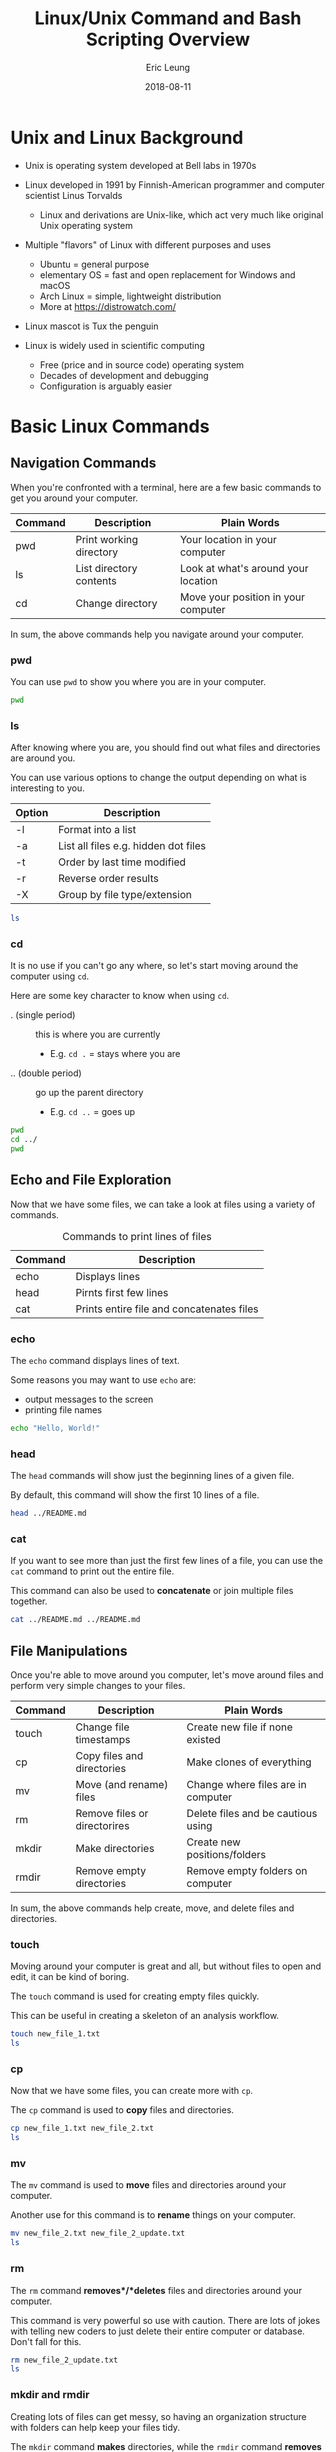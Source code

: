#+TITLE: Linux/Unix Command and Bash Scripting Overview
#+AUTHOR: Eric Leung
#+DATE: 2018-08-11
#+STARTUP: entitiespretty
#+PROPERTY: header-args :results value verbatim replace :exports both :tangle yes

* Unix and Linux Background

- Unix is operating system developed at Bell labs in 1970s

- Linux developed in 1991 by Finnish-American programmer and computer scientist
  Linus Torvalds
  - Linux and derivations are Unix-like, which act very much like original Unix
    operating system

- Multiple "flavors" of Linux with different purposes and uses
  - Ubuntu = general purpose
  - elementary OS = fast and open replacement for Windows and macOS
  - Arch Linux = simple, lightweight distribution
  - More at https://distrowatch.com/

- Linux mascot is Tux the penguin

- Linux is widely used in scientific computing
  - Free (price and in source code) operating system
  - Decades of development and debugging
  - Configuration is arguably easier

* Basic Linux Commands
** Navigation Commands

When you're confronted with a terminal, here are a few basic commands to get
you around your computer.

| Command | Description             | Plain Words                         |
|---------+-------------------------+-------------------------------------|
| pwd     | Print working directory | Your location in your computer      |
| ls      | List directory contents | Look at what's around your location |
| cd      | Change directory        | Move your position in your computer |

In sum, the above commands help you navigate around your computer.

*** pwd

You can use ~pwd~ to show you where you are in your computer.

#+BEGIN_SRC sh
  pwd
#+END_SRC

#+RESULTS:
: /home/leunge/documents/github/lecture-python-bash/notes

*** ls

After knowing where you are, you should find out what files and directories are
around you.

You can use various options to change the output depending on what is
interesting to you.

| Option | Description                          |
|--------+--------------------------------------|
| -l     | Format into a list                   |
| -a     | List all files e.g. hidden dot files |
| -t     | Order by last time modified          |
| -r     | Reverse order results                |
| -X     | Group by file type/extension         |

#+BEGIN_SRC sh
  ls
#+END_SRC

#+RESULTS:

*** cd

It is no use if you can't go any where, so let's start moving around the
computer using ~cd~.

Here are some key character to know when using ~cd~.

- . (single period) :: this is where you are currently
  - E.g. ~cd .~ = stays where you are
- .. (double period) :: go up the parent directory
  - E.g. ~cd ..~ = goes up

#+BEGIN_SRC sh
  pwd
  cd ../
  pwd
#+END_SRC

** Echo and File Exploration

Now that we have some files, we can take a look at files using a variety of
commands.

#+CAPTION: Commands to print lines of files
#+NAME: fig:echocat
| Command | Description                               |
|---------+-------------------------------------------|
| echo    | Displays lines                            |
| head    | Pirnts first few lines                    |
| cat     | Prints entire file and concatenates files |

*** echo

The ~echo~ command displays lines of text.

Some reasons you may want to use ~echo~ are:

- output messages to the screen
- printing file names

#+BEGIN_SRC sh
  echo "Hello, World!"
#+END_SRC

#+RESULTS:
:RESULTS:
Hello, World!
:END:

*** head

The ~head~ commands will show just the beginning lines of a given file.

By default, this command will show the first 10 lines of a file.

#+BEGIN_SRC sh
  head ../README.md
#+END_SRC

#+RESULTS:
:RESULTS:
# Teaching Python's NetworkX and Bash

Lecture  materials for teaching Python's NetworkX package and Bash scripting.


**Contents**

- [Requirements](#requirements)
- [Environment Setup](#environment-setup)
    - [Anaconda and Conda](#anaconda-and-conda)
:END:

*** cat

If you want to see more than just the first few lines of a file, you can use
the ~cat~ command to print out the entire file.

This command can also be used to *concatenate* or join multiple files
together.

#+BEGIN_SRC sh
  cat ../README.md ../README.md
#+END_SRC

#+RESULTS:
:RESULTS:
:END:

** File Manipulations

Once you're able to move around you computer, let's move around files and
perform very simple changes to your files.

| Command | Description                  | Plain Words                        |
|---------+------------------------------+------------------------------------|
| touch   | Change file timestamps       | Create new file if none existed    |
| cp      | Copy files and directories   | Make clones of everything          |
| mv      | Move (and rename) files      | Change where files are in computer |
| rm      | Remove files or directorires | Delete files and be cautious using |
| mkdir   | Make directories             | Create new positions/folders       |
| rmdir   | Remove empty directories     | Remove empty folders on computer   |

In sum, the above commands help create, move, and delete files and directories.

*** touch

Moving around your computer is great and all, but without files to open and
edit, it can be kind of boring.

The ~touch~ command is used for creating empty files quickly.

This can be useful in creating a skeleton of an analysis workflow.

#+BEGIN_SRC sh
  touch new_file_1.txt
  ls
#+END_SRC

#+RESULTS:

*** cp

Now that we have some files, you can create more with ~cp~.

The ~cp~ command is used to *copy* files and directories.

#+BEGIN_SRC sh
  cp new_file_1.txt new_file_2.txt
  ls
#+END_SRC

*** mv

The ~mv~ command is used to *move* files and directories around your computer.

Another use for this command is to *rename* things on your computer.

#+BEGIN_SRC sh
  mv new_file_2.txt new_file_2_update.txt
  ls
#+END_SRC

*** rm

The ~rm~ command *removes*/*deletes* files and directories around your
computer.

This command is very powerful so use with caution. There are lots of jokes with
telling new coders to just delete their entire computer or database. Don't fall
for this.

#+BEGIN_SRC sh
  rm new_file_2_update.txt
  ls
#+END_SRC

*** mkdir and rmdir

Creating lots of files can get messy, so having an organization structure with
folders can help keep your files tidy.

The ~mkdir~ command *makes* directories, while the ~rmdir~ command *removes*
(empty) directories.

Let's create a new directory with ~mkdir~.

#+BEGIN_SRC sh
  mkdir new_dir
  cd new_dir
  pwd
#+END_SRC

We may eventually want to remove a directory for various reasons. We can remove
*empty* directories using the ~rmdir~ command, which is similar and more
limited than the ~rm~ command we just learned about.

#+BEGIN_SRC sh
  rmdir new_dir
  ls
#+END_SRC

** File Permissions

File permissions can be a foreign concept, especially when you've never
encountered them before or it's never affected you.

Some uses of file permissions you may encounter are:

- limit certain files for particular people
- limit who can modify files or directories

In sum, file permissions are useful for enabling a bit of security by
controlling what files can be accessed and use by who.

File permissions are properties of every file/directory on your computer and
dictate *what* (type of action) can be done by *who* (groups). There are three
groups for each type of action and types of groups.


*** Permission Types

There are three permission types:

- read (r) :: user's capability to read the contents of file/directory
- write (w) :: user's capability to write or change a file/directory
- execute (x) :: user's capability to execute a file or view the contents of a
                 directory

*** Permission Groups

There are three permission groups:

- owner/user (u) :: personal owner of the file/directory
- group (g) :: group of users who have access to file/directory
- other users (o) :: users not in file's group
- all users (a) :: what is accessible to any user, independent of group

*** chmod

Let's create file to play around with its file permissions.

#+BEGIN_SRC sh
  touch restricted_file.txt
  ls -l
#+END_SRC

The ~chmod~ command stands for *change file mode*, which refers to the number
of modes (or types) of permissions a file can have.

This allows you to specify *who* has which permission *type*.

There are two ways to manipulate a file/directory's:

- Octal representation :: using binary and numbers
- Symbolic representation :: letters and semantics (easier to remember, IMO)

**** Update with octal representation

Octal representation makes use of a base-8 number system to represent the three
types of permissions for each of the groups. Each base-8 number is a digit from
0 to 7.

The power of this representation is in its conciseness, representing all
possible combination of permission types into one number.

Each number can be constructed using *three binary numbers* from each of the
three types of permissions.

Table below summarized all possible combinations.

#+CAPTION: Summary of write persmissions and numbers, read from left to right.
#+NAME: fig:chmod
| Permission               | rwx | Binary | Number |
|--------------------------+-----+--------+--------|
| read, write, and execute | rwx |    111 |      7 |
| read and write           | rw- |    110 |      6 |
| read and execute         | r-x |    101 |      5 |
| read only                | r-- |    100 |      4 |
| write and execute        | -wx |    011 |      3 |
| write only               | -w- |    010 |      2 |
| execute only             | --x |    001 |      1 |
| none                     | --- |    000 |      0 |

Another way to look at this is using just numbers:

- read = 4
- write = 2
- execute = 1

When crafting the correct number, you can follow this general workflow:

- figure out what kind of permissions you want,
- organize these permissions into the structure (read, write, execute),
- translate values to binary,
- translate binary to octal.

Each number can then be used to represent each of the three categories of
people: user, group, and others (in that order).

For example, to give *read,write* (4 + 2 = 6) to user and just *read* (4) to
both group and others, you can run the following command with ~chmod~:

#+BEGIN_SRC sh
  chmod 644 restricted_file.txt
  ls -l
#+END_SRC

**** Update using symbolic representation

You can also use what is called symbolic representation to modify permissions.

This can be easier to remember and use because you don't have to remember which
permission equals what number and how to put together the number as well.

All you need to remeber are letters for both the different roles.

| Letter | Role   |
|--------+--------|
| u      | user   |
| g      | group  |
| o      | others |

And different permissions:

| Letter | Permission |
|--------+------------|
| r      | read       |
| w      | write      |
| x      | execute    |

All you need now is to use the following arithmetic symbols to change the
permissions:

- + :: add permission in addition to current permissions
- - :: remove permission from current permissions
- = :: add and remove unmentioned permissions

To do the same from above

#+BEGIN_QUOTE
...to give *read,write* (4 + 2 = 6) to user and just *read* (4) to both group
and others, ...
#+END_QUOTE

you can run the following:

#+BEGIN_SRC sh
  chmod u=rw,g=r,o=r restricted_file.txt
  ls -l
#+END_SRC

**** Resources and more

- [[https://www.thegeekstuff.com/2010/06/chmod-command-examples/][7 Chmod Command Examples for Beginners (The Geek Stuff)]]
- [[https://www.thegeekstuff.com/2010/04/unix-file-and-directory-permissions/][Beginners Guide to File and Directory Permissions (The Geek Stuff)]]
- [[http://examplenow.com/chmod/][Examples of chmod (examplenow)]]

** Environment Variables

Environment variables hold information for your computer to read and make
decisions about.

You can use the ~env~ command to see all created environmental variables.

One important environmental variable is your ~PATH~ variable. This variable
controls how your computer searches for programs/software.

#+BEGIN_SRC sh
  which python
#+END_SRC

#+RESULTS:

You can access environment variables using the dollar sign, ~$~, in front of
the variable name.

#+BEGIN_SRC sh
  echo $PATH
#+END_SRC

You can manipulate your path variable with an equals sign, ~=~, to append new
parts of the path to the new one using a colon, ~:~.

#+BEGIN_SRC sh
  echo $PATH
  PATH=~/bin:$PATH
  echo $PATH
#+END_SRC

Close your terminal. Are changes to your path still there?

For changes to be seen from any script and subshell called from this shell,
you'll need to *export* your path variable.

#+BEGIN_SRC sh
  export PATH
#+END_SRC

* Redirect Input and Output

Sometimes when running commands, you want to chain together multiple
commands. Rather than saving the output, opening and reading it again, and then
processing the results, you can just *redirect* output of one command into
another.

** Standard Streams

*Streams* are different types of information or data traveling within the Linux
shell. 

There are three standard streams of information:

- STDIN :: standard input e.g. keyboard
- STDOUT :: standard output e.g. screen
- STDERR :: standard error

** Redirection of Streams

Now that we have an understanding of the basic streams of data available to us,
we can redirect these streams however we like using the less than and greater
than symbols.

#+CAPTION: Summary of different types of redirections
#+NAME: tab:redirection
| Write Status | Symbol | Description     |
|--------------+--------+-----------------|
| Overwrite    | >      | Standard output |
| Overwrite    | <      | Standard input  |
| Overwrite    | 2>     | Standard error  |
| Append       | >>     | Standard output |
| Append       | <<     | Standard input  |
| Append       | 2>>    | Standard error  |

*** Output and Overwrite with >

You can use the ~>~ (greater than symbol) character to take the output of one
program to output and write to another file.

#+BEGIN_SRC sh
  ls ../ > list_of_files.txt
  head list_of_files.txt
#+END_SRC

#+RESULTS:
| notebooks |
| notes     |
| README.md |
| src       |

*** Output and Append with >>

The single greater than sign will overwrite the files you redirect to. But what
if you want to just keep on adding to a list?

That's where the double greater than sign ~>>~ comes in.

This double greater than sign will add to the bottom of the file.

#+BEGIN_SRC sh
  # The -e flag tells echo to interpret the backslash
  echo -e "\nCompare with sorted list" >> list_of_files.txt

  ls -lt ../ >> list_of_files.txt
  cat list_of_files.txt
#+END_SRC

#+RESULTS:
:RESULTS:
notebooks
notes
README.md
src

Compare with sorted list
total 8
drwxr-xr-x+ 1 leunge Domain Users    0 Sep  5 13:01 notes
drwxr-xr-x+ 1 leunge Domain Users    0 Aug 23 15:49 notebooks
drwxr-xr-x+ 1 leunge Domain Users    0 Aug 23 15:37 src
-rw-r--r--+ 1 leunge Domain Users 2234 Aug 23 10:45 README.md
:END:

*** Input with <

You can also redirect files *into* commands using the less than symbol, ~<~.

#+BEGIN_SRC sh
  head < list_of_files.txt
#+END_SRC

#+RESULTS:
:RESULTS:
notebooks
notes
README.md
src

Compare with sorted list
total 8
drwxr-xr-x+ 1 leunge Domain Users    0 Sep  5 13:01 notes
drwxr-xr-x+ 1 leunge Domain Users    0 Aug 23 15:49 notebooks
drwxr-xr-x+ 1 leunge Domain Users    0 Aug 23 15:37 src
:END:

Now although this example is superfluous, I hope the concept still shines
through.

** Pipe

The pipe character, ~|~ (generally found above the Enter key), help redirect
output from one command to another

Let's look at what we have so far in our directory.

#+BEGIN_SRC sh
  ls
#+END_SRC

#+RESULTS:
:RESULTS:
#unix_outline.org#
list_of_files.txt
unix_outline.org
:END:

Now, say I only want to look at only two entries with the ~head~ command.

#+BEGIN_SRC sh
  ls | head -n 2
#+END_SRC

#+RESULTS:
:RESULTS:
#unix_outline.org#
list_of_files.txt
:END:

** Resources and More

- [[https://www.guru99.com/linux-redirection.html][Input Output Redirection in Linux/Unix Examples (Guru99)]]
- [[https://www.digitalocean.com/community/tutorials/an-introduction-to-linux-i-o-redirection][An Introduction to Linux I/O Redirection (Digital Ocean)]]
- [[https://robots.thoughtbot.com/input-output-redirection-in-the-shell][Input/Output Redirection in the Shell (thoughtbot)]]
- [[https://en.wikipedia.org/wiki/Pipeline_(Unix)][Pipeline (Wikipedia)]]
- [[http://www.catonmat.net/blog/bash-one-liners-explained-part-three/][Bash One-Liners Explained, Part III: All about redirections]]

* File Manipulation with Built-In Tools

We now have a basic understanding of how to move around our computer using the
command line, explore files, and manipulate data to go where we want.

Here, let us explore powerful tools to manipulate text files. Many of these
functions are available in Python and R, but here we can show the exact same
functionality with time-tested tools.

** awk

The ~awk~ command line tool is a powerful tool for processing text files,
especially those organized into rows and columns i.e. tabular data.

*** General syntax

Borrowed from [[https://dev.to/rrampage/awk---a-useful-little-language-2fhf][Raunak Ramakrishnan]], their blog post has broken down how ~awk~
works in terms of Python pseudocode.

#+BEGIN_SRC python
initialize()                             # Initializes variables in BEGIN block
for line in input_lines:                 # Divides input into a list of lines
    for condition, action in conditions: # Just list of condition-action pairs
        if condition(line):              # Match line against condition
            action()                     # Perform action on match 
#+END_SRC

In other words, ~awk~ is a sequence of *pattern-action* pairs where it checks
each line if it matches some pattern. If it does, the action will be executed.

#+BEGIN_SRC txt
  BEGIN {...}
  CONDITION {action}
  CONDITION {action}
  END {...}
#+END_SRC

*** Built-in variables

There are some built-in variables that can be used to make using ~awk~ more
powerful. These variables relate to the file itself, such as the number of
columns/fields in the file, which may be useful in manipulating the file.

| Variable | Description                       | Example                          |
|----------+-----------------------------------+----------------------------------|
| FS       | Input separator                   | ~awk 'BEGIN{FS="FS";}'~          |
| OFS      | Output separator                  | ~awk 'BEGIN{OFS="=";}'~          |
| RS       | Determines what is a record       | ~awk 'BEGIN{RS="\n\n";}'~        |
| ORS      | Output record separator           | ~awk 'BEGIN{ORS="=";}'~          |
| NR       | Number of record                  | ~awk '{print "Number - ", NR;}'~ |
| NF       | Number of fields/columns          | ~awk '{print NR,"->",NF;}'~      |
| FILENAME | Name of current file              | ~awk '{print FILENAME}'~         |
| FNR      | Number of records rel. to current | ~awk '{print FILENAME, FNR;}'~   |
| $0       | The entire line                   | ~awk '{print $0;}`~              |
| $n       | The nth field number              | ~awk '{print $1;}'~              |

*** Examples

Now that we have the general syntax, let's try out some ~awk~ commands.

#+BEGIN_SRC sh
  ls -l
  ls -l | awk '{ print $6 " " $10 }'
  ls -l | awk '{ print $6 * 2 }'
#+END_SRC

#+RESULTS:
:RESULTS:
total 113
-rw-r--r--+ 1 leunge Domain Users 28946 Sep  5 19:04 #unix_outline.org#
-rw-r--r--+ 1 leunge Domain Users   302 Sep  5 13:01 list_of_files.txt
-rw-r--r--+ 1 leunge Domain Users 50823 Sep  5 14:35 unix_outline.html
-rw-r--r--+ 1 leunge Domain Users 24879 Sep  5 14:29 unix_outline.org
 
28946 #unix_outline.org#
302 list_of_files.txt
50823 unix_outline.html
24879 unix_outline.org
0
57892
604
101646
49758
:END:

*** Resources and more

- [[https://dev.to/rrampage/awk---a-useful-little-language-2fhf][Awk - A useful little language]]
- [[https://www.lifewire.com/write-awk-commands-and-scripts-2200573][How to Write AWK Commands and Scripts]]
- [[https://www.thegeekstuff.com/2010/01/8-powerful-awk-built-in-variables-fs-ofs-rs-ors-nr-nf-filename-fnr/][8 Powerful Awk Built-in Variables (The Geek Stuff)]]
- [[http://www.grymoire.com/Unix/Awk.html][Awk (Grymoire)]]

** sed

The ~sed~ command is another powerful command. While ~awk~ is useful for
manipulating tabular data, ~sed~ is used to read in text and transform it.

A simple use of ~sed~ is for replacing text.

#+BEGIN_SRC sh
  echo Sunday | sed 's/day/night/'
#+END_SRC

#+RESULTS:
: Sunnight

*** Resources and more

- [[http://www.grymoire.com/Unix/Sed.html][sed (Grymoire)]]

** cut

The ~cut~ command is useful to divide a file into several parts.

It goes through each line to cut parts of it based on:

- byte position
- character
- field

#+BEGIN_SRC sh
  ls -l
  ls -l | cut -b 1-10
#+END_SRC

#+RESULTS:
:RESULTS:
total 113
-rw-r--r--+ 1 leunge Domain Users 29867 Sep  5 19:25 #unix_outline.org#
-rw-r--r--+ 1 leunge Domain Users   302 Sep  5 13:01 list_of_files.txt
-rw-r--r--+ 1 leunge Domain Users 50823 Sep  5 14:35 unix_outline.html
-rw-r--r--+ 1 leunge Domain Users 24879 Sep  5 14:29 unix_outline.org
total 113
-rw-r--r--
-rw-r--r--
-rw-r--r--
-rw-r--r--
:END:

** sort

As the name implies, the ~sort~ command will order a list of items.

#+BEGIN_SRC sh
  ls | sort
#+END_SRC

** find

The ~find~ command will be helpful to search for files.

The general form of this command is

#+BEGIN_SRC txt
  find (starting directory) (matching criteria and actions)
#+END_SRC

Here's a table summarizing the types of matching criteria available.

| Criteria   | Description                              |
|------------+------------------------------------------|
| -atime n   | File accessed n days ago                 |
| -mtime n   | File modified n days ago                 |
| -size n    | File is n blocks big (block = 512 bytes) |
| -type c    | File type, f=file,d=dir                  |
| -name nam  | Search filename nam                      |
| -user usr  | File's owner is usr                      |
| -group grp | File's group is grp                      |
| -perm p    | File's access mode is p                  |

Arithmetic modifiers can be used to specify values.

| Modifiers  | Description                          |
|------------+--------------------------------------|
| -mtime +7  | Modified more than seven days ago    |
| -atime -2  | File accessed less than two days ago |
| -size +100 | File larger than 100 blocks (50 KB)  |

#+BEGIN_SRC sh
  # Look for text files accessed less than three days ago
  find . -atime -3 -name "*.txt"
#+END_SRC

#+RESULTS:
:RESULTS:
./list_of_files.txt
:END:

*** Resources and more

- [[https://www.tecmint.com/35-practical-examples-of-linux-find-command/][35 Practical Examples of Linux Find Command]]
- [[https://kb.iu.edu/d/admm][Use the Unix find command to search for files]]

* Bash Scripting

Similar to Python scripting, bash scripting is a quick way to:

- automate repetitive tasks
- create custom sequence of commands
- link together software tools written in different languages

** Local Variables

We covered variables very briefly when we talked about the ~$PATH~
variable. This is a built-in variable, but you can also create variables
yourself.

#+BEGIN_SRC sh
  university="Oregon Health & Science University"
  echo $university
#+END_SRC

#+RESULTS:
: Oregon Health & Science University

Mind that there should be *no space* around the equals sign.

And to call the variable, you need the *dollar sign* in front of the variable
name to use it.

Just a tease of what variables can do, you can save the output of one command
into a variable and then use it later.

#+BEGIN_SRC sh
  file_list=$(ls)
  echo $file_list
#+END_SRC

#+RESULTS:
: #unix_outline.org# unix_outline.html unix_outline.org

** Pass In Arguments

Sometimes, instead of hard-coding (explicitly typing in) file names into your
scripts, maybe we'd like our script to work with any file we give it.

Let's create a simple script that will count the number of lines a file has and
create a test file.

#+BEGIN_SRC sh
  # Create a simple bash script to take in arguments
  echo '#!/usr/bin/env bash
  filename=$1

  if [ -r $filename ]; then
    linecount=$(wc -l < $filename)
    printf "%s has %d lines\n" $filename $linecount
  fi' > count_lines.sh
  cat count_lines.sh

  # The -e flag interprets backslash characters to create new lines with \n
  echo -e "This\nfile\nhas\nseven\nlines\nin\nit" > test_file.txt
  echo "" # Just create a space between results
  cat test_file.txt
#+END_SRC

#+RESULTS:
:RESULTS:
#!/usr/bin/env bash
filename=$1

if [ -r $filename ]; then
  linecount=$(wc -l < $filename)
  printf "%s has %d lines\n" $filename $linecount
fi

This
file
has
seven
lines
in
it
:END:

Now we can run the script we just created using the file we want as an
*argument*.

#+BEGIN_SRC sh
  bash count_lines.sh test_file.txt
#+END_SRC

#+RESULTS:
: test_file.txt has 7 lines

** Control Structures

Similar to Python, you can write statements in bash to control the flow of
logic based on conditions or loop through a list of items.

*** if/elif/else blocks

We briefly saw the ~if~ statement being used earlier.

The general syntax using conditional is:

#+BEGIN_SRC txt
  if [ expression ]; then
    Code is 'expression' is true
  fi
#+END_SRC

Here's a working example using ~if~ statements

#+BEGIN_SRC sh
  object="food"
  if [ $object == "car" ]; then
    echo "This is a car"
  elif [ $object == "food" ]; then
    echo "This is food"
  else
    echo "I don't know what this is"
  fi
#+END_SRC

#+RESULTS:
:RESULTS:
This is food
:END:

**** Resources and more

- [[http://tldp.org/HOWTO/Bash-Prog-Intro-HOWTO-6.html][6. Conditionals]]

*** Various Conditions

Below are tables summarizing the various kinds of conditionals in bash.

**** Files and Directories

| Condition       | Description                      |
|-----------------+----------------------------------|
| [ -e file ]     | Check file exists                |
| [ -d directory] | Check directory exists           |
| [ -r file ]     | Check file exists and readable   |
| [ -w file ]     | Check file exists and writable   |
| [ -x file ]     | Check file exists and executable |

**** Compare Strings

| Condition              | Description                          |
|------------------------+--------------------------------------|
| [ -z STRING ]          | True if length of STRING is zero     |
| [ -n STRING ]          | True if length of STRING is non-zero |
| [ STRING1 == STRING2 ] | True if strings are equal            |
| [ STRING1 != STRING2 ] | True if strings are not equal        |
| [ STRING1 < STRING2 ]  | True if STRING1 sorts before STRING2 |
| [ STRING2 > STRING2 ]  | True if STRING1 sorts after STRING2  |

**** Numeric Comparisons

| Condition          | Description                        |
|--------------------+------------------------------------|
| [ NUM1 -eq NUM2 ]  | Two numbers are equal              |
| [ NUM1 -ne NUM2 ]  | Two numbers not equal              |
| [ NUM1 -gt NUM2 ]  | NUM1 greater than NUM2             |
| [ NUM1 -ge NUM2 ]  | NUM1 greater than or equal to NUM2 |
| [ NUM1 -lt NUM2 ]  | NUM1 less than NUM2                |
| [ NUM1 -le NUM2 ]  | NUM1 less than or equal to NUM2    |
| (( NUM1 == NUM2 )) | Two numbers are equal              |

*Note*: Double parentheses are specifically for arithmetic expressions. In
other words ~[ NUM1 > NUM2 ]~ would fail, but ~(( NUM1 > NUM2 ))~ would work.

**** Resources and more

- [[http://www.tldp.org/LDP/Bash-Beginners-Guide/html/sect_07_01.html][Introduction to if]]
- [[https://serverfault.com/questions/52034/what-is-the-difference-between-double-and-single-square-brackets-in-bash][What is the difference between double and single square brackets in bash?]]

*** while loops

The ~while~ loop keeps on running a set of commands *while* some condition is
still met.

#+BEGIN_SRC sh
  COUNTER=0
  while [ $COUNTER -lt 10 ]; do
    echo The counter is $COUNTER

    # let allows arithmetic expressions to be evaluated
    let COUNTER+=1
  done
#+END_SRC

#+RESULTS:
:RESULTS:
The counter is 0
The counter is 1
The counter is 2
The counter is 3
The counter is 4
The counter is 5
The counter is 6
The counter is 7
The counter is 8
The counter is 9
:END:

*** for loops

Similar to ~while~ loops, ~for~ loops will iterate over a set of commands. This
type of loop, however, loops over a list of items until that list is done.

#+BEGIN_SRC sh
  # Simple for loop example
  for i in 1 2 3 4; do
    echo $i
  done

  # Another way of the above
  echo
  for i in $(seq 1 4); do  # seq prints sequence of numbers
    echo $i
  done
#+END_SRC

#+RESULTS:
:RESULTS:
1
2
3
4

1
2
3
4
:END:



** Exit Status Indicators for Scripts

Unix and Linux systems have what are called *exit codes* that scripts/programs
can return after it is done running.

These codes indicate whether or not the script passed successfully (~0~),
failed in some way (~1~), or misuse of shell commands (~2~). There are a
variety of other codes for other situations.

Because scripts are typically run in the context of other scripts, it can be
important to know if any one of the inner scripts fail in someway so that you
can fix them.

To access the exit code of the previous script, you can use the ~$?~ variable.

#+BEGIN_SRC sh
  ls %  # <-- This will fail
  echo $?

  bashscript  # <-- Will also fail because non-existant
  echo $?
#+END_SRC

#+RESULTS:
:RESULTS:
2
127
:END:

Here is how you could use these within your own bash scripts.

#+BEGIN_SRC sh
  echo "#!/usr/bin/env bash

  head -n 1 ../README.md

  if [[ $? -eq 0 ]]; then
    echo 'Successfully read beginning of file'; exit 0
  else
    echo 'Failed to read beginning of file'; exit 1
  fi" > test_exit_codes.sh

  bash test_exit_codes.sh
#+END_SRC

#+RESULTS:
:RESULTS:
# Teaching Python's NetworkX and Bash
Successfully read beginning of file
:END:

*** Resources and more

- [[http://bencane.com/2014/09/02/understanding-exit-codes-and-how-to-use-them-in-bash-scripts/][Understanding Exit Codes and how to use them in bash scripts]]
- [[http://www.tldp.org/LDP/abs/html/exitcodes.html][Appendix E. Exit Codes with Special meanings]]
- [[https://bash.cyberciti.biz/guide/Exit_command][Exit command]]

* File Transfer and Interacting with the Web and Servers

When data analyses require compute power not available to your local computer,
a server dedicated to crunching numbers and analyses may be help.

When working with a server, you may want to move files between your own
computer and the server. While there are graphical tools to do this, there are
command line tools available to you to do this as well.

** curl and wget

~curl~ and ~wget~ are both command line tools that can download contents from
servers and the internet.

For simple file downloads, there isn't much of a difference in use.

*** curl

*Note*: the flags below are the letter O (as in ostrich), not the number zero (0).

#+BEGIN_SRC sh
  # Download Python's PEP 20 file
  curl -O https://raw.githubusercontent.com/python/peps/master/pep-0020.txt

  # Do the same thing, but name the downloaded file differently
  curl -o zen.txt https://raw.githubusercontent.com/python/peps/master/pep-0020.txt
#+END_SRC

#+RESULTS:
:RESULTS:
:END:

*** wget

#+BEGIN_SRC sh
  # wget doesn't require any flags if you just want to download the file
  wget https://raw.githubusercontent.com/python/peps/master/pep-0020.txt

  # You can similarly name the downloaded file differently using the letter O
  wget -O pep_zen.txt https://raw.githubusercontent.com/python/peps/master/pep-0020.txt
#+END_SRC

*** Resources and more

- [[https://daniel.haxx.se/docs/curl-vs-wget.html][curl vs wget]]
- [[https://unix.stackexchange.com/questions/47434/what-is-the-difference-between-curl-and-wget][What is the difference between curl and wget?]]
- [[https://www.cyberciti.biz/faq/curl-download-file-example-under-linux-unix/][Linux/Unix: curl Command Download File Example]]
- [[https://www.cyberciti.biz/tips/linux-wget-your-ultimate-command-line-downloader.html][Linux wget: Your Ultimate Command Line Downloader]]

** scp and sftp

~scp~ and ~sftp~ are both useful command line tools to move files between
servers/computers.

For example, you can use this program to move files between your computer and
State using these two commands.

The *s* in front of each of these commands stands for *secure* because they
both encrypt the data they transfer.

*** scp

~scp~ stands for *secure copy* because this command copies files from a
server.

So we can run the following command from my computer to copy this document to
State.

#+BEGIN_SRC sh :eval no
  # Copy this file over to the root of my user account
  scp unix_outline.org leunge@state.ohsu.edu:~/
#+END_SRC

*Note* the colon after the server name. After the colon, you can type the path
location where you'd like to put the file. In this case, the file will be moved
to the root of my user account.

You can also move entire directories using the ~-r~ flag.

#+BEGIN_SRC sh :eval no
  # Move this entire lecture directory to account
  scp -r ../../ leunge@state.ohsu.edu:~/
#+END_SRC

*** sftp

The ~sftp~ works similarly to ~scp~ to copy files. One key difference is that
it is *interactive*.

| Command  | Description                        |
|----------+------------------------------------|
| cd dir   | Move to directory                  |
| lcd dir  | Change directory on local computer |
| ls       | List files on server               |
| lls      | List files on local computer       |
| pwd      | Print working directory on server  |
| lpwd     | Print working directory on local   |
| get file | Download file from server to local |
| put file | Upload file from local to server   |
| exit     | Exit from sftp program             |

To start a secure FTP session, run the following.

#+BEGIN_SRC sh :eval no
  # Start FTP session
  sftp leunge@state.ohsu.edu
#+END_SRC

Then you should be greeted with the following.

#+BEGIN_SRC txt
  sftp>
#+END_SRC

From here, you can run commands to move files between your computer and the
server.

#+BEGIN_SRC txt
  sftp> lls
  sftp> put unix_outline.org
  sftp> ls
  sftp> exit
#+END_SRC

*** Resources and more

- [[https://www.cyberciti.biz/faq/scp-exclude-files-when-using-command-recursively-on-unix-linux/][How to exclude file when using scp command recursively]]
- [[https://www.cyberciti.biz/faq/sftp-file-from-server-to-another-in-unix-linux/][Unix / Linux: sftp File From One Server To Another]]

* Miscellaneously Useful Tools

Below are a handful of useful tools that may be useful in the future to work
more efficiently on the command line.

** Screen and tmux

~Screen~ and ~tmux~ are called "terminal multiplexers".

This is a fancy way of describing how to use a single terminal window and
create new terminals from within it, without opening another window.

Here are some benefits to using a terminal multiplexer:

- Quickly switch between contexts
- Use when network connection unreliable
- Pick up progress quickly on a server when you login

**** Screen

Initially releases in 1987, Screen is a mature and stable terminal
multiplexer.

#+BEGIN_SRC sh :eval no
  # Start and open screen session
  screen

  # "Re-attach" to running session
  screen -r

  # Look at running sessions
  screen -ls
#+END_SRC

The main key to invoke changes or to control Screen is ~Ctrl+a~. The following
is a list of commands to use while in screen.

| Command      | Description                           |
|--------------+---------------------------------------|
| Ctrl+a c     | Create new Screen window              |
| Ctrl+a 0-9   | Switch to window number               |
| Ctrl+a x     | Locks terminal window                 |
| Ctrl+a n     | Switch to next window                 |
| Ctrl+a space | Switch to next window                 |
| Ctrl+a k     | Close current window                  |
| Ctrl+a A     | Choose title for window               |
| Ctrl+a d     | Detach from Screen and keep session   |
| Ctrl+a \vert     | Split window into two vertical planes |
| Ctrl+a S     | Split window horizontally             |
| Ctrl+a Q     | Unsplit windows                       |
| Ctrl+a tab   | Switch from one to another            |
| Ctrl+a "     | Switch between terminals using list   |
| Ctrl+a ?     | Display list of all commands          |

**** tmux

Initially created in 2007, tmux is also a terminal multiplexer with very
similar features compared to Screen.

#+BEGIN_SRC sh :eval no
  # Start and open tmux session
  tmux

  # "Re-attach" to running session
  tmux attach

  # List running sessions
  tmux ls
#+END_SRC

The main key to invoke changes in tmux is ~Ctrl+b~.

| Command Keys | Command Line Text         | Description                          |
|--------------+---------------------------+--------------------------------------|
| Ctrl+b c     | tmux new-window           | Create new window                    |
| Ctrl+b 0-9   | tmux select-window -t 0-9 | Move to window number                |
| Ctrl+b n     | tmux next-window          | Move to next window                  |
| Ctrl+b &     | tmux kill-window          | Close current window                 |
| Ctrl+b ,     | tmux rename-window        | Rename title for window              |
| Ctrl+b d     | tmux detach               | Detach from current session          |
| Ctrl+b "     | tmux split-window         | Split window into two vertical panes |
| Ctrl+b %     | tmux split-window -h      | Split window horizontally            |
| Ctrl+b o     | tmux swap-pane            | Switch from one pane to another      |
| Ctrl+b x     | tmux kill-pane            | Close pane/split created             |

*** Resources and More

- Manuals
  - [[https://www.gnu.org/software/screen/manual/html_node/index.html][Screen User's Manual]]
  - [[https://github.com/tmux/tmux/wiki][tmux GitHub Wiki]]
- Screen tutorials
  - [[https://www.linode.com/docs/networking/ssh/using-gnu-screen-to-manage-persistent-terminal-sessions/][Using GNU Screen to Manage Persistent Terminal Sessions - linode]]
  - [[https://www.mattcutts.com/blog/a-quick-tutorial-on-screen/][A quick tutorial on screen - Matt Cutts]]
  - [[https://dev.to/thiht/learn-to-use-screen-a-terminal-multiplexer-gl][Learn to use screen, a terminal multiplexer - dev.to]]
- tmux tutorials
  - [[https://robots.thoughtbot.com/a-tmux-crash-course][A tmux Crash Course - thoughtbot]]
  - [[https://www.hamvocke.com/blog/a-quick-and-easy-guide-to-tmux/][A Quick and Easy Guide to tmux - Ham Vocke]]
  - [[https://danielmiessler.com/study/tmux/][A tmux Primer - Daniel Miessler]]
  - [[https://gist.github.com/MohamedAlaa/2961058][tmux shortcuts & cheatsheet]]
- Comparing terminal multiplexers
  - [[https://superuser.com/a/236160][tmux vs screen - supepruser]]
- More
  - [[https://leanpub.com/the-tao-of-tmux/read][The Tao of tmux - Leanpub]]

** GNU Make 

In programming, we want to no repeat ourselves. So people made GNU ~make~ as an
automation (build) tool.

This was initially used to systematically build and compile complex programs
with lots of dependencies. You will see this a lot with C/C++ programs.

However, this tool can also be used in automating tasks for data analysis and
describe exactly what you've done.

#+BEGIN_SRC txt
  rule : dependencies
      commands ...
#+END_SRC

*Note*: Only tabs can be used in this file, otherwise you'll get a syntax
error.

*** Basic Example

Here is a basic Makefile that will count the words of a file and save the
results into the file ~word_count.txt~.

#+BEGIN_SRC makefile :eval no
  word_count.txt : file_with_words.txt
       wc file_with_words.txt > word_count.txt
#+END_SRC

*** More Advanced Example

A slightly better and more robust Makefile that will create the files it'll
operate on.

#+BEGIN_SRC makefile :eval no
  all : file1_count.txt file2_count.txt file3_count.txt

  create :
      echo -e "1\n2\n3\n4\n5\n6" > file1.txt
      echo -e "Hello, world!" > file2.txt
      echo -e "We're learning bash programming!" > file3.txt

  %_count.txt : %.txt
      wc $< > $@

  clean :
      rm file*
#+END_SRC

Using the above ~Makefile~, you can use the command ~make all~ in the command
line to run the rule.

There is also another rule, ~clean~, that'll remove all the generated
files. This is fairly typical in Makefiles to clean up your work.

*** Summary

This Makefile is useful when you are constantly changing the files you're
working on and need to run things over and over again.

*Note*: Creating Makefiles can be troublesome. So it may be easier to find a
Makefile that does a very similar task and then change it to fit your needs.

* Summary

| Command/Term | Simple Description                    |
|--------------+---------------------------------------|
| pwd          | Displays current directory            |
| ls           | Display files in directory            |
| cd           | Change current directory              |
| echo         | Display lines of text                 |
| head         | Display first few lines of text       |
| cat          | Print entire file                     |
| touch        | Update file or create new file        |
| cp           | Copy files and directories            |
| mv           | Move files and directories            |
| rm           | Delete files and directories          |
| mkdir        | Create new directory                  |
| rmdir        | Remove empty directory                |
| chmod        | Change file/directory permissions     |
| which        | Show path to command                  |
| STDIN        | Input going into program              |
| STDOUT       | Output coming out of programs         |
| STDERR       | Error messages                        |
| >            | Write to file                         |
| >>           | Append to file                        |
| <            | Input file to command                 |
| \vert (Pipe)     | Pass text between commands            |
| awk          | Process text in tabular form          |
| sed          | Edit streams of data                  |
| cut          | Divide file by column/delimiters      |
| sort         | Sort text                             |
| find         | Search for files                      |
| $?           | Check exit status of previous command |
| curl         | Transfer data                         |
| wget         | Retrieves contents from servers       |
| scp          | Secure copy over SSH                  |
| sftp         | Secure file transfer (interactive)    |
| screen       | Terminal multiplexer                  |
| tmux         | Terminal multiplexer                  |
| make         | Bash scripting automation             |

* Exercises

** Exercise 1 Basic Pipelines

Create two simple Python programs:

1. Generate a random DNA sequence to ~STDOUT~
2. Process sequence data from ~STDIN~ and calculate sequence length to ~STDOUT~

Construct a bash pipeline script that calls the two Python program and save the
final output to a file.

*Hint*: Use the Python functions ~sys.stdout.write()~ and ~sys.stdin.read()~.

** Exercise 2 Download Data and Chop It Up

Create a bash script to download the processed Long Beach V.A. data
~processed.va.data~ from the [[https://archive.ics.uci.edu/ml/datasets/Heart+Disease][Heart Disease Data Set]] and filter out for just
subjects with Class 0 (last column). Save this subset of the data to a separate
file.

The data can be found [[https://archive.ics.uci.edu/ml/machine-learning-databases/heart-disease/][here]].

** Exercise 3 Search for Codons

Using the random DNA seqence Python script from Exercise 1, generate a random
sequence of DNA and count the number of times the DNA sequence "TAA" (a stop
codon).

*Bonus*: Simultaneously find all three stop codons: "TAA", "TAG", "TGA" and
count them each.

* Resources and More

- [[http://tldp.org/LDP/Bash-Beginners-Guide/html/index.html][Bash Guide for Beginners]] (Beginner)
- [[http://tldp.org/HOWTO/Bash-Prog-Intro-HOWTO.html][BASH Programming - Introduction HOW-TO]] (Intermediate)
- [[https://github.com/stephenturner/oneliners][Bioinformatics One-Liners by Stephen Turner]]
- [[http://mywiki.wooledge.org/BashPitfalls][Bash Pitfalls - Common Errors Bash Programmers Make]]
- [[https://github.com/denysdovhan/bash-handbook][bash-handbook (GitHub)]]
- [[https://sanctum.geek.nz/arabesque/series/unix-as-ide/][Unix as IDE Series]]
- [[https://github.com/awesome-lists/awesome-bash][Awesome Bash (GitHub)]]
